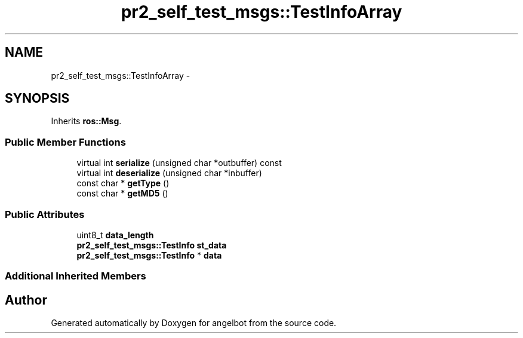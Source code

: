 .TH "pr2_self_test_msgs::TestInfoArray" 3 "Sat Jul 9 2016" "angelbot" \" -*- nroff -*-
.ad l
.nh
.SH NAME
pr2_self_test_msgs::TestInfoArray \- 
.SH SYNOPSIS
.br
.PP
.PP
Inherits \fBros::Msg\fP\&.
.SS "Public Member Functions"

.in +1c
.ti -1c
.RI "virtual int \fBserialize\fP (unsigned char *outbuffer) const "
.br
.ti -1c
.RI "virtual int \fBdeserialize\fP (unsigned char *inbuffer)"
.br
.ti -1c
.RI "const char * \fBgetType\fP ()"
.br
.ti -1c
.RI "const char * \fBgetMD5\fP ()"
.br
.in -1c
.SS "Public Attributes"

.in +1c
.ti -1c
.RI "uint8_t \fBdata_length\fP"
.br
.ti -1c
.RI "\fBpr2_self_test_msgs::TestInfo\fP \fBst_data\fP"
.br
.ti -1c
.RI "\fBpr2_self_test_msgs::TestInfo\fP * \fBdata\fP"
.br
.in -1c
.SS "Additional Inherited Members"


.SH "Author"
.PP 
Generated automatically by Doxygen for angelbot from the source code\&.
